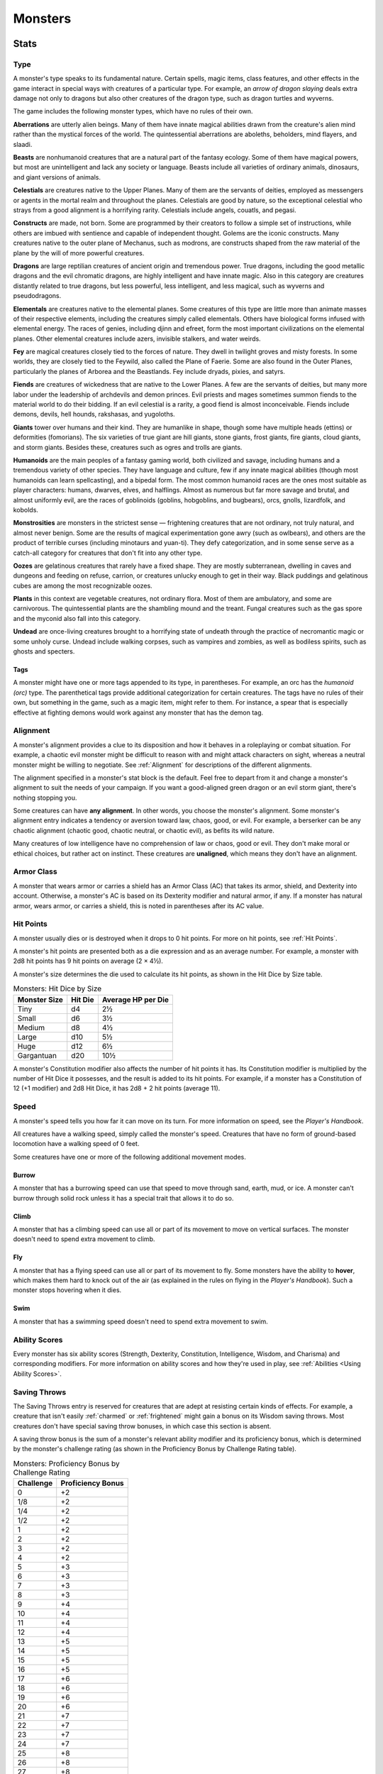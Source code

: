.. -*- mode: rst; coding: utf-8 -*-

.. Origin: SRD p254 "Monsters"
.. Origin: BR p110 "Monsters"

.. _Monsters:

========
Monsters
========


.. https://stackoverflow.com/questions/11984652/bold-italic-in-restructuredtext

.. raw:: html

   <style type="text/css">
     span.bolditalic {
       font-weight: bold;
       font-style: italic;
     }
   </style>

.. role:: bi
   :class: bolditalic


.. index:: ! monsters

Stats
=====


Type
----

.. index::
   double: monster; type

A monster's type speaks to its fundamental nature. Certain spells, magic
items, class features, and other effects in the game interact in special
ways with creatures of a particular type. For example, an *arrow of
dragon slaying* deals extra damage not only to dragons but also other
creatures of the dragon type, such as dragon turtles and wyverns.

The game includes the following monster types, which have no rules of
their own.

.. index:: ! aberration
   triple: aberration; monster; type

**Aberrations** are utterly alien beings. Many of them have innate
magical abilities drawn from the creature's alien mind rather than the
mystical forces of the world. The quintessential aberrations are
aboleths, beholders, mind flayers, and slaadi.

.. index:: ! beast
   triple: beast; monster; type

**Beasts** are nonhumanoid creatures that are a natural part of the
fantasy ecology. Some of them have magical powers, but most are
unintelligent and lack any society or language. Beasts include all
varieties of ordinary animals, dinosaurs, and giant versions of animals.

.. index:: ! celestial
   triple: celestial; monster; type

**Celestials** are creatures native to the Upper Planes. Many of them
are the servants of deities, employed as messengers or agents in the
mortal realm and throughout the planes. Celestials are good by nature,
so the exceptional celestial who strays from a good alignment is a
horrifying rarity. Celestials include angels, couatls, and pegasi.

.. index:: ! construct
   triple: construct; monster; type

**Constructs** are made, not born. Some are programmed by their creators
to follow a simple set of instructions, while others are imbued with
sentience and capable of independent thought. Golems are the iconic
constructs. Many creatures native to the outer plane of Mechanus, such
as modrons, are constructs shaped from the raw material of the plane by
the will of more powerful creatures.

.. index:: ! dragon
   triple: dragon; monster; type

**Dragons** are large reptilian creatures of ancient origin and
tremendous power. True dragons, including the good metallic dragons and
the evil chromatic dragons, are highly intelligent and have innate
magic. Also in this category are creatures distantly related to true
dragons, but less powerful, less intelligent, and less magical, such as
wyverns and pseudodragons.

.. index:: ! elemental
   triple: elemental; monster; type

**Elementals** are creatures native to the elemental planes. Some
creatures of this type are little more than animate masses of their
respective elements, including the creatures simply called elementals.
Others have biological forms infused with elemental energy. The races of
genies, including djinn and efreet, form the most important
civilizations on the elemental planes. Other elemental creatures include
azers, invisible stalkers, and water weirds.

**Fey** are magical creatures closely tied to the forces of nature. They
dwell in twilight groves and misty forests. In some worlds, they are
closely tied to the Feywild, also called the Plane of Faerie. Some are
also found in the Outer Planes, particularly the planes of Arborea and
the Beastlands. Fey include dryads, pixies, and satyrs.

.. index:: ! fiend
   triple: fiend; monster; type

**Fiends** are creatures of wickedness that are native to the Lower
Planes. A few are the servants of deities, but many more labor under the
leadership of archdevils and demon princes. Evil priests and mages
sometimes summon fiends to the material world to do their bidding. If an
evil celestial is a rarity, a good fiend is almost inconceivable. Fiends
include demons, devils, hell hounds, rakshasas, and yugoloths.

.. index:: ! giant
   triple: giant; monster; type

**Giants** tower over humans and their kind. They are humanlike in
shape, though some have multiple heads (ettins) or deformities
(fomorians). The six varieties of true giant are hill giants, stone
giants, frost giants, fire giants, cloud giants, and storm giants.
Besides these, creatures such as ogres and trolls are giants.

.. index:: ! humanoid
   triple: humanoid; monster; type

**Humanoids** are the main peoples of a fantasy gaming world, both
civilized and savage, including humans and a tremendous variety of other
species. They have language and culture, few if any innate magical
abilities (though most humanoids can learn spellcasting), and a bipedal
form. The most common humanoid races are the ones most suitable as
player characters: humans, dwarves, elves, and halflings. Almost as
numerous but far more savage and brutal, and almost uniformly evil, are
the races of goblinoids (goblins, hobgoblins, and bugbears), orcs,
gnolls, lizardfolk, and kobolds.

.. index:: ! monstrosity
   triple: monstrosity; monster; type

**Monstrosities** are monsters in the strictest sense — frightening
creatures that are not ordinary, not truly natural, and almost never
benign. Some are the results of magical experimentation gone awry (such
as owlbears), and others are the product of terrible curses (including
minotaurs and yuan-ti). They defy categorization, and in some sense
serve as a catch-all category for creatures that don't fit into any
other type.

.. index:: ! ooze
   triple: ooze; monster; type

**Oozes** are gelatinous creatures that rarely have a fixed shape. They
are mostly subterranean, dwelling in caves and dungeons and feeding on
refuse, carrion, or creatures unlucky enough to get in their way. Black
puddings and gelatinous cubes are among the most recognizable oozes.

.. index:: ! plant
   triple: plant; monster; type

**Plants** in this context are vegetable creatures, not ordinary flora.
Most of them are ambulatory, and some are carnivorous. The
quintessential plants are the shambling mound and the treant. Fungal
creatures such as the gas spore and the myconid also fall into this
category.

.. index:: ! undead
   triple: undead; monster; type

**Undead** are once-living creatures brought to a horrifying state of
undeath through the practice of necromantic magic or some unholy curse.
Undead include walking corpses, such as vampires and zombies, as well as
bodiless spirits, such as ghosts and specters.


Tags
~~~~

.. index::
   triple: monster; type; tag

A monster might have one or more tags appended to its type, in
parentheses. For example, an orc has the *humanoid (orc)* type. The
parenthetical tags provide additional categorization for certain
creatures. The tags have no rules of their own, but something in the
game, such as a magic item, might refer to them. For instance, a spear
that is especially effective at fighting demons would work against any
monster that has the demon tag.


Alignment
---------

.. index::
   double: monster; alignment

A monster's alignment provides a clue to its disposition and how it
behaves in a roleplaying or combat situation. For example, a chaotic
evil monster might be difficult to reason with and might attack
characters on sight, whereas a neutral monster might be willing to
negotiate. See :ref:`Alignment` for descriptions of the different
alignments.

The alignment specified in a monster's stat block is the default. Feel
free to depart from it and change a monster's alignment to suit the
needs of your campaign. If you want a good-aligned green dragon or an
evil storm giant, there's nothing stopping you.

Some creatures can have **any alignment**. In other words, you choose
the monster's alignment. Some monster's alignment entry indicates a
tendency or aversion toward law, chaos, good, or evil. For example, a
berserker can be any chaotic alignment (chaotic good, chaotic neutral,
or chaotic evil), as befits its wild nature.

Many creatures of low intelligence have no comprehension of law or
chaos, good or evil. They don't make moral or ethical choices, but
rather act on instinct. These creatures are **unaligned**, which means
they don't have an alignment.


Armor Class
-----------

.. index::
   double: monster; armor class
   double: monster; AC

A monster that wears armor or carries a shield has an Armor Class (AC)
that takes its armor, shield, and Dexterity into account. Otherwise, a
monster's AC is based on its Dexterity modifier and natural armor, if
any. If a monster has natural armor, wears armor, or carries a shield,
this is noted in parentheses after its AC value.


Hit Points
----------

.. index::
   double: monster; hit points

A monster usually dies or is destroyed when it drops to 0 hit points.
For more on hit points, see :ref:`Hit Points`.

A monster's hit points are presented both as a die expression and as an
average number. For example, a monster with 2d8 hit points has 9 hit
points on average (2 × 4½).

.. index::
   double: monster; hit dice

A monster's size determines the die used to calculate its hit points, as
shown in the Hit Dice by Size table.

.. table:: Monsters: Hit Dice by Size

  +--------------+---------+--------------------+
  | Monster Size | Hit Die | Average HP per Die |
  +==============+=========+====================+
  | Tiny         | d4      | 2½                 |
  +--------------+---------+--------------------+
  | Small        | d6      | 3½                 |
  +--------------+---------+--------------------+
  | Medium       | d8      | 4½                 |
  +--------------+---------+--------------------+
  | Large        | d10     | 5½                 |
  +--------------+---------+--------------------+
  | Huge         | d12     | 6½                 |
  +--------------+---------+--------------------+
  | Gargantuan   | d20     | 10½                |
  +--------------+---------+--------------------+

.. index::
   double: monster; constitution

A monster's Constitution modifier also affects the number of hit points
it has. Its Constitution modifier is multiplied by the number of Hit
Dice it possesses, and the result is added to its hit points. For
example, if a monster has a Constitution of 12 (+1 modifier) and 2d8 Hit
Dice, it has 2d8 + 2 hit points (average 11).


Speed
-----

.. index::
   double: monster; speed

A monster's speed tells you how far it can move on its turn. For more
information on speed, see the *Player's Handbook*.

All creatures have a walking speed, simply called the monster's speed.
Creatures that have no form of ground-based locomotion have a walking
speed of 0 feet.

.. index::
   triple: monster; movement; mode

Some creatures have one or more of the following additional movement
modes.


Burrow
~~~~~~

.. index::
   triple: monster; burrow; movement

A monster that has a burrowing speed can use that speed to move through
sand, earth, mud, or ice. A monster can't burrow through solid rock
unless it has a special trait that allows it to do so.


Climb
~~~~~

.. index::
   triple: monster; climb; movement

A monster that has a climbing speed can use all or part of its movement
to move on vertical surfaces. The monster doesn't need to spend extra
movement to climb.


Fly
~~~

.. index::
   triple: monster; fly; movement

A monster that has a flying speed can use all or part of its movement to
fly. Some monsters have the ability to **hover**, which makes them hard
to knock out of the air (as explained in the rules on flying in the
*Player's Handbook*). Such a monster stops hovering when it dies.


Swim
~~~~

.. index::
   triple: monster; fly; movement

A monster that has a swimming speed doesn't need to spend extra movement
to swim.


Ability Scores
--------------

.. index::
   double: monster; ability

Every monster has six ability scores (Strength, Dexterity,
Constitution, Intelligence, Wisdom, and Charisma) and corresponding
modifiers. For more information on ability scores and how they're used
in play, see :ref:`Abilities <Using Ability Scores>`.


Saving Throws
-------------

.. index::
   double: monster; saving throw

The Saving Throws entry is reserved for creatures that are adept at
resisting certain kinds of effects. For example, a creature that isn't
easily :ref:`charmed` or :ref:`frightened` might gain a bonus on its Wisdom saving
throws. Most creatures don't have special saving throw bonuses, in which
case this section is absent.

.. index::
   double: monster; proficiency bonus

A saving throw bonus is the sum of a monster's relevant ability modifier
and its proficiency bonus, which is determined by the monster's
challenge rating (as shown in the Proficiency Bonus by Challenge Rating
table).

.. table:: Monsters: Proficiency Bonus by Challenge Rating

  +-----------+-------------------+
  | Challenge | Proficiency Bonus |
  +===========+===================+
  | 0         | +2                |
  +-----------+-------------------+
  | 1/8       | +2                |
  +-----------+-------------------+
  | 1/4       | +2                |
  +-----------+-------------------+
  | 1/2       | +2                |
  +-----------+-------------------+
  | 1         | +2                |
  +-----------+-------------------+
  | 2         | +2                |
  +-----------+-------------------+
  | 3         | +2                |
  +-----------+-------------------+
  | 4         | +2                |
  +-----------+-------------------+
  | 5         | +3                |
  +-----------+-------------------+
  | 6         | +3                |
  +-----------+-------------------+
  | 7         | +3                |
  +-----------+-------------------+
  | 8         | +3                |
  +-----------+-------------------+
  | 9         | +4                |
  +-----------+-------------------+
  | 10        | +4                |
  +-----------+-------------------+
  | 11        | +4                |
  +-----------+-------------------+
  | 12        | +4                |
  +-----------+-------------------+
  | 13        | +5                |
  +-----------+-------------------+
  | 14        | +5                |
  +-----------+-------------------+
  | 15        | +5                |
  +-----------+-------------------+
  | 16        | +5                |
  +-----------+-------------------+
  | 17        | +6                |
  +-----------+-------------------+
  | 18        | +6                |
  +-----------+-------------------+
  | 19        | +6                |
  +-----------+-------------------+
  | 20        | +6                |
  +-----------+-------------------+
  | 21        | +7                |
  +-----------+-------------------+
  | 22        | +7                |
  +-----------+-------------------+
  | 23        | +7                |
  +-----------+-------------------+
  | 24        | +7                |
  +-----------+-------------------+
  | 25        | +8                |
  +-----------+-------------------+
  | 26        | +8                |
  +-----------+-------------------+
  | 27        | +8                |
  +-----------+-------------------+
  | 28        | +8                |
  +-----------+-------------------+
  | 29        | +9                |
  +-----------+-------------------+
  | 30        | +9                |
  +-----------+-------------------+


Skills
------

.. index::
   double: monster; skill

The Skills entry is reserved for monsters that are proficient in one or
more skills. For example, a monster that is very perceptive and stealthy
might have bonuses to Wisdom (Perception) and Dexterity (Stealth)
checks.

A skill bonus is the sum of a monster's relevant ability modifier and
its proficiency bonus, which is determined by the monster's challenge
rating (as shown in the Proficiency Bonus by Challenge Rating table).
Other modifiers might apply. For instance, a monster might have a
larger-than-expected bonus (usually double its proficiency bonus) to
account for its heightened expertise.

.. topic:: Armor, Weapon, and Tool Proficiencies

    .. index::
       double: monster; proficiency

    Assume that a creature is proficient with its armor, weapons, and
    tools. If you swap them out, you decide whether the creature is
    proficient with its new equipment.

    For example, a hill giant typically wears hide armor and wields a
    greatclub. You could equip a hill giant with chain mail and a
    greataxe instead, and assume the giant is proficient with both, one
    or the other, or neither.

    See the Player's Handbook for rules on using armor or weapons
    without proficiency.


Vulnerabilities, Resistances, and Immunities
--------------------------------------------

.. index::
   double: monster; vulnerability
   double: monster; resistance
   double: monster; immunity

Some creatures have vulnerability, resistance, or immunity to certain
types of damage. Particular creatures are even resistant or immune to
damage from nonmagical attacks (a magical attack is an attack delivered
by a spell, a magic item, or another magical source). In addition, some
creatures are immune to certain conditions.


Senses
------

.. index::
   double: monster; senses

The Senses entry notes a monster's passive Wisdom (Perception) score, as
well as any special senses the monster might have. Special senses are
described below.


Blindsight
~~~~~~~~~~

.. index::
   triple: monster; blindsight; sense

A monster with blindsight can perceive its surroundings without relying
on sight, within a specific radius.

Creatures without eyes, such as grimlocks and gray oozes, typically have
this special sense, as do creatures with echolocation or heightened
senses, such as bats and true dragons.

If a monster is naturally blind, it has a parenthetical note to this
effect, indicating that the radius of its blindsight defines the maximum
range of its perception.


Darkvision
~~~~~~~~~~

.. index::
   triple: monster; darkvision; sense

A monster with darkvision can see in the dark within a specific radius.
The monster can see in dim light within the radius as if it were bright
light, and in darkness as if it were dim light. The monster can't
discern color in darkness, only shades of gray. Many creatures that live
underground have this special sense.


Tremorsense
~~~~~~~~~~~

.. index::
   triple: monster; tremorsense; sense

A monster with tremorsense can detect and pinpoint the origin of
vibrations within a specific radius, provided that the monster and the
source of the vibrations are in contact with the same ground or
substance. Tremorsense can't be used to detect flying or incorporeal
creatures. Many burrowing creatures, such as ankhegs and umber hulks,
have this special sense.


Truesight
~~~~~~~~~

.. index::
   triple: monster; truesight; sense

A monster with truesight can, out to a specific range, see in normal and
magical darkness, see invisible creatures and objects, automatically
detect visual illusions and succeed on saving throws against them, and
perceive the original form of a shapechanger or a creature that is
transformed by magic. Furthermore, the monster can see into the Ethereal
Plane within the same range.


Languages
---------

.. index::
   double: monster; language

The languages that a monster can speak are listed in alphabetical order.
Sometimes a monster can understand a language but can't speak it, and
this is noted in its entry. A "-" indicates that a creature neither
speaks nor understands any language.


Telepathy
~~~~~~~~~

.. index::
   double: monster; telepathy

Telepathy is a magical ability that allows a monster to communicate
mentally with another creature within a specified range. The contacted
creature doesn't need to share a language with the monster to
communicate in this way with it, but it must be able to understand at
least one language. A creature without telepathy can receive and respond
to telepathic messages but can't initiate or terminate a telepathic
conversation.

A telepathic monster doesn't need to see a contacted creature and can
end the telepathic contact at any time. The contact is broken as soon as
the two creatures are no longer within range of each other or if the
telepathic monster contacts a different creature within range. A
telepathic monster can initiate or terminate a telepathic conversation
without using an action, but while the monster is :ref:`incapacitated`, it
can't initiate telepathic contact, and any current contact is
terminated.

A creature within the area of an *antimagic field* or in any other
location where magic doesn't function can't send or receive telepathic
messages.


Challenge
---------

.. index:: ! challenge rating, ! CR
   double: monster; challenge

A monster's **Challenge rating** tells you how great a threat the
monster is. An appropriately equipped and well-rested party of four
adventurers should be able to defeat a monster that has a challenge
rating equal to its level without suffering any deaths. For example, a
party of four 3rd-level characters should find a monster with a
challenge rating of 3 to be a worthy challenge, but not a deadly one.

Monsters that are significantly weaker than 1st-level characters have a
challenge rating lower than 1. Monsters with a challenge rating of 0 are
insignificant except in large numbers; those with no effective attacks
are worth no experience points, while those that have attacks are worth
10 XP each.

Some monsters present a greater challenge than even a typical 20th-level
party can handle. These monsters have a challenge rating of 21 or higher
and are specifically designed to test player skill.


Experience Points
~~~~~~~~~~~~~~~~~

.. index::
   double: monster; experience points
   double: monster; XP

The number of experience points (XP) a monster is worth is based on its
challenge rating. Typically, XP is awarded for defeating the monster,
although the GM may also award XP for neutralizing the threat posed by
the monster in some other manner.

Unless something tells you otherwise, a monster summoned by a spell or
other magical ability is worth the XP noted in its stat block.

.. table:: Monsters: Experience Points by Challenge Rating

  +-----------+-----------+
  | Challenge | XP        |
  +===========+===========+
  | 0         | 0 or 10   |
  +-----------+-----------+
  | 1/8       | 25        |
  +-----------+-----------+
  | 1/4       | 50        |
  +-----------+-----------+
  | 1/2       | 100       |
  +-----------+-----------+
  | 1         | 200       |
  +-----------+-----------+
  | 2         | 450       |
  +-----------+-----------+
  | 3         | 700       |
  +-----------+-----------+
  | 4         | 1,100     |
  +-----------+-----------+
  | 5         | 1,800     |
  +-----------+-----------+
  | 6         | 2,300     |
  +-----------+-----------+
  | 7         | 2,900     |
  +-----------+-----------+
  | 8         | 3,900     |
  +-----------+-----------+
  | 14        | 11,500    |
  +-----------+-----------+
  | 15        | 13,000    |
  +-----------+-----------+
  | 16        | 15,000    |
  +-----------+-----------+
  | 17        | 18,000    |
  +-----------+-----------+
  | 18        | 20,000    |
  +-----------+-----------+
  | 19        | 22,000    |
  +-----------+-----------+
  | 20        | 25,000    |
  +-----------+-----------+
  | 21        | 33,000    |
  +-----------+-----------+
  | 22        | 41,000    |
  +-----------+-----------+
  | 23        | 50,000    |
  +-----------+-----------+
  | 24        | 62,000    |
  +-----------+-----------+
  | 25        | 75,000    |
  +-----------+-----------+


Special Traits
--------------

.. index::
   double: monster; trait

Special traits (which appear after a monster's challenge rating but
before any actions or reactions) are characteristics that are likely to
be relevant in a combat encounter and that require some explanation.


Innate Spellcasting
~~~~~~~~~~~~~~~~~~~

.. index::
   triple: monster; innate spellcasting; trait
   triple: innate; spellcasting; monster

A monster with the innate ability to cast spells has the Innate
Spellcasting special trait. Unless noted otherwise, an innate spell of
1st level or higher is always cast at its lowest possible level and
can't be cast at a higher level. If a monster has a cantrip where its
level matters and no level is given, use the monster's challenge rating.

An innate spell can have special rules or restrictions. For example, a
drow mage can innately cast the *:ref:`levitate`* spell, but the spell has a
“self only” restriction, which means that the spell affects only the
drow mage.

A monster's innate spells can't be swapped out with other spells. If a
monster's innate spells don't require attack rolls, no attack bonus is
given for them.


Spellcasting
~~~~~~~~~~~~

.. index::
   triple: monster; spellcasting; trait

A monster with the Spellcasting special trait has a spellcaster level
and spell slots, which it uses to cast its spells of 1st level and
higher (as explained in the *Player's Handbook*). The spellcaster level
is also used for any cantrips included in the feature.

The monster has a list of spells known or prepared from a specific
class. The list might also include spells from a feature in that class,
such as the Divine Domain feature of the cleric or the Druid Circle
feature of the druid. The monster is considered a member of that class
when attuning to or using a magic item that requires membership in the
class or access to its spell list.

A monster can cast a spell from its list at a higher level if it has the
spell slot to do so. For example, a drow mage with the 3rd-level
*:ref:`lightning bolt`* spell can cast it as a 5th-level spell by using one of
its 5th-level greater or lesser threat than suggested by its challenge
rating.


Psionics
~~~~~~~~

.. index::
   triple: monster; psionics; trait

A monster that casts spells using only the power of its mind has the
psionics tag added to its Spellcasting or Innate Spellcasting special
trait. This tag carries no special rules of its own, but other parts of
the game might refer to it. A monster that has this tag typically
doesn't require any components to cast its spells.


Actions
-------

.. index::
   double: monster; action

When a monster takes its action, it can choose from the options in the
Actions section of its stat block or use one of the actions available to
all creatures, such as the Dash or Hide action, as described in the
*Player's Handbook*.


Melee and Ranged Attacks
~~~~~~~~~~~~~~~~~~~~~~~~

The most common actions that a monster will take in combat are melee and
ranged attacks. These can be spell attacks or weapon attacks, where the
"weapon" might be a manufactured item or a natural weapon, such as a
claw or tail spike. For more information on different kinds of attacks,
see the *Player's Handbook*.

:bi:`Creature vs Target`. The target of a melee or ranged attack is
usually either one creature or one target, the difference being that a
"target" can be a creature or an object.

:bi:`Hit`. Any damage dealt or other effects that occur as a result of
an attack hitting a target are described after the "Hit" notation. You
have the option of taking average damage or rolling the damage; for this
reason, both the average damage and the die expression are presented.

:bi:`Miss`. If an attack has an effect that occurs on a miss, that
information is presented after the "Miss:" notation.

.. topic:: Grapple Rules for Monsters

    Many monsters have special attacks that allow them to quickly
    grapple prey. When a monster hits with such an attack, it doesn't
    need to make an additional ability check to determine whether the
    grapple succeeds, unless the attack says otherwise.

    .. index:: grappled; cured by action

    A creature :ref:`grappled` by the monster can use its action to try to
    escape. To do so, it must succeed on a Strength (Athletics) or
    :ref:`Dexterity (Acrobatics) <acrobatics>` check against the escape DC in the monster's
    stat block. If no escape DC is given, assume the DC is 10 + the
    monster's Strength (Athletics) modifier.


Multiattack
~~~~~~~~~~~

A creature that can make multiple attacks on its turn has the
Multiattack action. A creature can't use Multiattack when making an
opportunity attack, which must be a single melee attack.


Ammunition
~~~~~~~~~~

A monster carries enough ammunition to make its ranged attacks. You can
assume that a monster has 2d4 pieces of ammunition for a thrown weapon
attack, and 2d10 pieces of ammunition for a projectile weapon such as a
bow or crossbow.


Reactions
---------

If a monster can do something special with its reaction, that
information is contained here. If a creature has no special reaction,
this section is absent.


Limited Usage
-------------

Some special abilities have restrictions on the number of times they can
be used.

:bi:`X/Day`. The notation "X/Day" means a special ability can be used X
number of times and that a monster must finish a long rest to regain
expended uses. For example, "1/Day" means a special ability can be used
once and that the monster must finish a long rest to use it again.

:bi:`Recharge X-Y`. The notation "Recharge X-Y" means a monster can use
a special ability once and that the ability then has a random chance of
recharging during each subsequent round of combat. At the start of each
of the monster's turns, roll a d6. If the roll is one of the numbers in
the recharge notation, the monster regains the use of the special
ability. The ability also recharges when the monster finishes a short or
long rest.

For example, "Recharge 5-6" means a monster can use the special ability
once. Then, at the start of the monster's turn, it regains the use of
that ability if it rolls a 5 or 6 on a d6.

:bi:`Recharge after a Short or Long Rest`. This notation means that a
monster can use a special ability once and then must finish a short or
long rest to use it again.


Equipment
---------

A stat block rarely refers to equipment, other than armor or weapons
used by a monster. A creature that customarily wears clothes, such as a
humanoid, is assumed to be dressed appropriately.

You can equip monsters with additional gear and trinkets however you
like, and you decide how much of a monster's equipment is recoverable
after the creature is slain and whether any of that equipment is still
usable. A battered suit of armor made for a monster is rarely usable by
someone else, for instance.

If a spellcasting monster needs material components to cast its spells,
assume that it has the material components it needs to cast the spells
in its stat block.


Legendary Creatures
===================

A legendary creature can do things that ordinary creatures can't. It can
take special actions outside its turn, and it might exert magical
influence for miles around.

If a creature assumes the form of a legendary creature, such as through
a spell, it doesn't gain that form's legendary actions, lair actions, or
regional effects.


Legendary Actions
-----------------

A legendary creature can take a certain number of special actions — called
legendary actions — outside its turn. Only one legendary action option can
be used at a time and only at the end of another creature's turn. A
creature regains its spent legendary actions at the start of its turn.
It can forgo using them, and it can't use them while :ref:`incapacitated` or
otherwise unable to take actions. If surprised, it can't use them until
after its first turn in the combat.


A Legendary Creature's Lair
---------------------------

A legendary creature might have a section describing its lair and the
special effects it can create while there, either by act of will or
simply by being present. Such a section applies only to a legendary
creature that spends a great deal of time in its lair.


Lair Actions
~~~~~~~~~~~~

If a legendary creature has lair actions, it can use them to harness the
ambient magic in its lair. On initiative count 20 (losing all initiative
ties), it can use one of its lair action options. It can't do so while
:ref:`incapacitated` or otherwise unable to take actions. If surprised, it
can't use one until after its first turn in the combat.


Regional Effects
~~~~~~~~~~~~~~~~

The mere presence of a legendary creature can have strange and wondrous
effects on its environment, as noted in this section. Regional effects
end abruptly or dissipate over time when the legendary creature dies.
